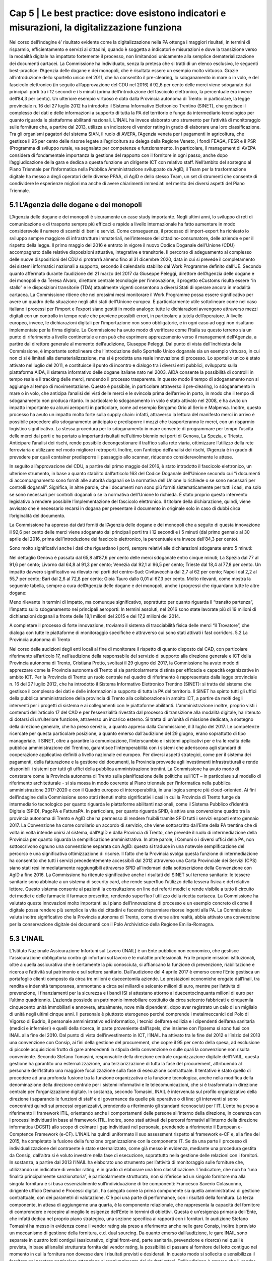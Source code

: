 ======================================================
Cap 5 | Le best practice: dove esistono indicatori e misurazioni, la digitalizzazione funziona
======================================================

Nel corso dell’indagine è’ risultato evidente come la digitalizzazione nella PA ottenga i maggiori risultati, in termini di risparmio, efficientamento e servizi ai cittadini, quando è soggetta a indicatori e misurazioni e dove la transizione verso la modalità digitale ha impattato fortemente il processo, non limitandosi unicamente alla semplice dematerializzazione dei documenti cartacei. La Commissione ha individuato, senza la pretesa che si tratti di un elenco esclusivo, le seguenti best-practice: l’Agenzia delle dogane e dei monopoli, che è risultata essere un esempio molto virtuoso. Grazie all’introduzione dello sportello unico nel 2011, che ha consentito il pre-clearing, lo sdoganamento in mare o in volo, e del fascicolo elettronico (in seguito all’approvazione del CDU nel 2016) il 92,6 per cento delle merci viene sdoganato dai principali porti tra i 12 secondi e i 5 minuti (prima dell’introduzione del fascicolo elettronico, la percentuale era invece dell’84,3 per cento).
Un ulteriore esempio virtuoso è dato dalla Provincia autonoma di Trento: in particolare, la legge provinciale n. 16 del 27 luglio 2012 ha introdotto il Sistema Informativo Elettronico Trentino (SINET), che gestisce il complesso dei dati e delle informazioni a supporto di tutta la PA del territorio e funge da intermediario tecnologico per quanto riguarda le piattaforme abilitanti nazionali. 
L’INAIL ha invece elaborato uno strumento per l’attività di monitoraggio sulle forniture che, a partire dal 2013, utilizza un indicatore di vendor rating in grado di elaborare una loro classificazione.
Tra gli organismi pagatori del sistema SIAN, il ruolo di AVEPA, l’Agenzia veneta per i pagamenti in agricoltura, che gestisce il 95 per cento delle risorse legate all’agricoltura su delega della Regione Veneto, i fondi FEAGA, FESR e il PSR (Programma di sviluppo rurale, va segnalato per competenze e funzionamento. In particolare, il management di AVEPA considera di fondamentale importanza la gestione del rapporto con il fornitore in ogni passo, anche dopo l’aggiudicazione della gara e dedica a questa funzione un dirigente ICT con relativo staff.
Nell’ambito del sostegno al Piano Triennale per l’Informatica nella Pubblica Amministrazione sviluppato da AgID, il Team per la trasformazione digitale ha messo a degli operatori delle diverse PPAA, di AgID e dello stesso Team, un set di strumenti che consente di condividere le esperienze migliori ma anche di avere chiarimenti immediati nel merito dei diversi aspetti del Piano Triennale.

5.1 L’Agenzia delle dogane e dei monopoli
^^^^^^^^^^^^^^^^^^^^^^^^^^^^^^^^^^^^^^^^^
L’Agenzia delle dogane e dei monopoli è sicuramente un case study importante. Negli ultimi anni, lo sviluppo di reti di comunicazione e di trasporto sempre più efficaci e rapide a livello internazionale ha fatto aumentare in modo considerevole il numero di scambi di beni e servizi. Come conseguenza, il processo di import-export ha richiesto lo sviluppo sempre maggiore di infrastrutture immateriali, nell’interesse del cittadino-consumatore, delle aziende e per il rispetto della legge.
Il primo maggio del 2016 è entrato in vigore il nuovo Codice Doganale dell’Unione (CDU) accompagnato dalle relative disposizioni attuative, integrative e transitorie. Il percorso di adeguamento al complesso delle nuove disposizioni del CDU si protrarrà almeno fino al 31 dicembre 2020, data in cui si prevede il completamento dei sistemi informatici nazionali a supporto, secondo il calendario stabilito dal Work Programme definito dall’UE. Secondo quanto affermato durante l’audizione del 21 marzo del 2017 da Giuseppe Peleggi, direttore dell’Agenzia delle dogane e dei monopoli e da Teresa Alvaro, direttore centrale tecnologie per l’innovazione, il progetto eCustoms risulta essere “in stallo” e le disposizioni transitorie (TDA) attualmente vigenti consentono a diversi Stati di operare ancora in modalità cartacea. 
La Commissione ritiene che nei prossimi mesi monitorare il Work Programme possa essere significativo per avere un quadro della situazione negli altri stati dell’Unione europea. È particolarmente utile sottolineare come nel caso italiano i processi per l’import e l’export siano gestiti in modo analogo: tutte le dichiarazioni avvengono attraverso mezzi digitali con un controllo in tempo reale che previene possibili errori, in particolare a tutela dell’operatore. A livello europeo, invece, le dichiarazioni digitali per l’importazione non sono obbligatorie, e in ogni caso ad oggi non risultano implementate per la firma digitale.
La Commissione ha avuto modo di verificare come l’Italia su questo terreno sia un punto di riferimento a livello continentale e non può che esprimere apprezzamento verso il management dell’Agenzia, a partire dal direttore generale al momento dell’audizione, Giuseppe Peleggi. 
Dal punto di vista dell’inchiesta della Commissione, è importante sottolineare che l’introduzione dello Sportello Unico doganale sia un esempio virtuoso, in cui non ci si è limitati alla dematerializzazione, ma si è prodotta una reale innovazione di processo. Lo sportello unico è stato attivato nel luglio del 2011, e costituisce il punto di incontro e dialogo tra i diversi enti pubblici, sviluppato sulla piattaforma AIDA, il sistema informativo delle dogane italiane nato nel 2003. AIDA consente la possibilità di controlli in tempo reale e il tracking delle merci, rendendo il processo trasparente. In questo modo il tempo di sdoganamento non si aggiunge al tempo di movimentazione. Questo è possibile, in particolare attraverso il pre-clearing, lo sdoganamento in mare o in volo, che anticipa l’analisi dei visti delle merci e le svincola prima dell’arrivo in porto, in modo che il tempo di sdoganamento non produca ritardo. In particolare lo sdoganamento in volo è stato attivato nel 2008, e ha avuto un impatto importante su alcuni aeroporti in particolare, come ad esempio Bergamo Orio al Serio e Malpensa. Inoltre, questo processo ha avuto un impatto molto forte sulla supply chain: infatti, attraverso la lettura del manifesto merci in arrivo è possibile procedere allo sdoganamento anticipato e predisporre i mezzi che trasporteranno le merci, con un risparmio logistico significativo. La stessa procedura per lo sdoganamento in mare consente di programmare per tempo l’uscita delle merci dai porti e ha portato a importanti risultati nell’ultimo biennio nei porti di Genova, La Spezia, e Trieste. Anticipare l’analisi dei rischi, rende possibile decongestionare il traffico sulla rete viaria, ottimizzare l’utilizzo della rete ferroviaria e utilizzare nel modo migliore i retroporti. Inoltre, con l’anticipo dell’analisi dei rischi, l’Agenzia è in grado di prevedere per quali container predisporre il passaggio allo scanner, riducendo considerevolmente le attese.

In seguito all’approvazione del CDU, a partire dal primo maggio del 2016, è stato introdotto il fascicolo elettronico, un ulteriore strumento, in base a quanto stabilito dall’articolo 163 del Codice Doganale dell’Unione secondo cui “i documenti di accompagnamento sono forniti alle autorità doganali se la normativa dell'Unione lo richiede o se sono necessari per controlli doganali”. Significa, in altre parole, che i documenti non sono più forniti sistematicamente per tutti i casi, ma solo se sono necessari per controlli doganali o se la normativa dell'Unione lo richieda. È stato proprio questo intervento legislativo a rendere possibile l’implementazione del fascicolo elettronico. Il titolare della dichiarazione, quindi, viene avvisato che è necessario recarsi in dogana per presentare il documento in originale solo in caso di dubbi circa l’originalità del documento.
 
La Commissione ha appreso dai dati forniti dall’Agenzia delle dogane e dei monopoli che a seguito di questa innovazione il 92,6 per cento delle merci viene sdoganato dai principali porti tra i 12 secondi e i 5 minuti (dal primo gennaio al 30 aprile del 2016, prima dell’introduzione del fascicolo elettronico, la percentuale era invece dell’84,3 per cento).

Sono molto significativi anche i dati che riguardano i porti, sempre relativi alle dichiarazioni sdoganate entro 5 minuti:

Nel dettaglio Genova è passata dal 65,8 all’87,6 per cento delle merci sdoganate entro cinque minuti; La Spezia dal 77 al 91,6 per cento; Livorno dal 64,8 al 91,3 per cento; Venezia dal 92,1 al 96,5 per cento; Trieste dal 18,4 al 77,8 per cento. Un impatto davvero significativo va rilevato nei porti del centro-Sud: Civitavecchia dal 2,7 al 62 per cento; Napoli dal 2,2 al 55,7 per cento; Bari dal 2,6 al 72,8 per cento; Gioia Tauro dallo 0,01 al 67,3 per cento.
Molto rilevanti, come mostra la seguente tabella, sempre a cura dell’Agenzia delle dogane e dei monopoli, anche i progressi che riguardano tutte le altre dogane:

Meno rilevante in termini di impatto, ma comunque significativo, soprattutto per quanto riguarda il “transito partenza”, l’impatto sullo sdoganamento nei principali aeroporti:
In termini assoluti, nel 2016 sono state lavorate più di 19 milioni di dichiarazioni doganali a fronte delle 18,1 milioni del 2015 e dei 17,2 milioni del 2014.

A completare il processo di forte innovazione, troviamo il sistema di tracciabilità fisica delle merci “il Trovatore”, che dialoga con tutte le piattaforme di monitoraggio specifiche e attraverso cui sono stati attivati i fast corridors.
5.2 La Provincia autonoma di Trento

Nel corso delle audizioni degli enti locali al fine di monitorare il rispetto di quanto disposto dal CAD, con particolare riferimento all’articolo 17, nell’audizione della responsabile del servizio di supporto alla direzione generale e ICT della Provincia autonoma di Trento, Cristiana Pretto, svoltasi il 29 giugno del 2017, la Commissione ha avuto modo di apprezzare come la Provincia autonoma di Trento si sia particolarmente distinta per efficacia e capacità organizzative in ambito ICT.
Per la Provincia di Trento un ruolo centrale nel quadro di riferimento è rappresentato dalla legge provinciale n. 16 del 27 luglio 2012, che ha introdotto il Sistema Informativo Elettronico Trentino (SINET): si tratta del sistema che gestisce il complesso dei dati e delle informazioni a supporto di tutta la PA del territorio.
Il SINET ha spinto tutti gli uffici della pubblica amministrazione della provincia di Trento alla collaborazione in ambito ICT, a partire da molti degli interventi per i progetti di sistema e ai collegamenti con le piattaforme abilitanti. L’amministrazione inoltre, proprio visti i contenuti dell’articolo 17 del CAD e per l’essenzialità rivestita dal processo di transizione alla modalità digitale, ha ritenuto di dotarsi di un’ulteriore funzione, attraverso un incarico esterno. Si tratta di un’unità di missione dedicata, a sostegno della direzione generale, che ha preso servizio, a quanto appreso dalla Commissione, il 3 luglio del 2017. Le competenze ricercate per questa particolare posizione, a quanto emerso dall’audizione del 29 giugno, erano soprattutto di tipo manageriale. Il SINET, oltre a garantire la comunicazione, l’interscambio e i sistemi applicativi per e tra le realtà della pubblica amministrazione del Trentino, garantisce l’interoperabilità con i sistemi che aderiscono agli standard di cooperazione applicativa definiti a livello nazionale ed europeo. Per diversi aspetti strategici, come per il sistema dei pagamenti, della fatturazione e la gestione dei documenti, la Provincia provvede agli investimenti infrastrutturali e rende disponibili i sistemi per tutti gli uffici della pubblica amministrazione trentini.
La Commissione ha avuto modo di constatare come la Provincia autonoma di Trento sulla pianificazione delle politiche sull’ICT – in particolare sul modello di riferimento architetturale - si sia mossa in modo coerente al Piano triennale per l’informatica nella pubblica amministrazione 2017-2020 e con il Quadro europeo di interoperabilità, in una logica sempre più cloud-oriented. Ai fini dell’indagine della Commissione sono stati ritenuti molto significativi i casi in cui la Provincia di Trento funge da intermediario tecnologico per quanto riguarda le piattaforme abilitanti nazionali, come il Sistema Pubblico d’identità Digitale (SPID), PagoPA e FatturaPA. In particolare, per quanto riguarda SPID, è attiva una convenzione quadro tra la provincia autonoma di Trento e AgID che ha permesso di rendere fruibili tramite SPID tutti i servizi esposti entro gennaio 2017. La Convenzione ha come corollario un accordo di servizio, che viene sottoscritto dall’Ente della PA trentina che di volta in volta intende unirsi al sistema, dall’AgID e dalla Provincia di Trento, che prevede il ruolo di intermediazione della Provincia per quanto riguarda la semplificazione amministrativa. In altre parole, i Comuni o i diversi uffici della PA, non sottoscrivono ognuno una convenzione separata con AgID: questo si traduce in una notevole semplificazione del percorso e una significativa ottimizzazione di risorse. Il fatto che la Provincia svolga questa funzione di intermediazione ha consentito che tutti i servizi precedentemente accessibili dal 2012 attraverso una Carta Provinciale dei Servizi (CPS) siano stati resi immediatamente raggiungibili attraverso SPID all’indomani della sottoscrizione della Convenzione con AgID a fine 2016.
La Commissione ha ritenute significative anche i risultati del SINET sul terreno sanitario: le tessere sanitarie sono abbinate a un sistema di security card, che rende superfluo l’utilizzo della tessera fisica e del relativo lettore. Questo sistema consente ai pazienti la consultazione on line dei referti medici e rende visibile a tutto il circuito dei medici e delle farmacie il farmaco prescritto, rendendo superfluo l’utilizzo della ricetta cartacea. La Commissione ha valutato queste innovazioni molto importanti sul piano dell’innovazione di processo e un esempio concreto di come il digitale possa rendere più semplice la vita dei cittadini e facendo risparmiare risorse ingenti alla PA. La Commissione valuta inoltre significativo che la Provincia autonoma di Trento, come diverse altre realtà, abbia attivato una convenzione per la conservazione digitale dei documenti con il Polo Archivistico della Regione Emilia-Romagna.

5.3 L’INAIL 
^^^^^^^^^^^^^^^^^^^^^^^^^^^^^^^^^^^^^^^^^
L’Istituto Nazionale Assicurazione Infortuni sul Lavoro (INAIL) è un Ente pubblico non economico, che gestisce l'assicurazione obbligatoria contro gli infortuni sul lavoro e le malattie professionali. Fra le proprie missioni istituzionali, oltre a quella assicurativa che è certamente la più conosciuta, si affiancano la funzione di prevenzione, riabilitazione e ricerca e l’attività sul patrimonio e sul settore sanitario. Dall’audizione del 4 aprile 2017 è emerso come l’Ente gestisca un portafoglio clienti composto da circa tre milioni e duecentomila aziende. Le prestazioni economiche erogate dall’Inail, tra rendita e indennità temporanea, ammontano a circa sei miliardi e seicento milioni di euro, mentre per l’attività di prevenzione, i finanziamenti per la sicurezza e i bandi ISI si attestano attorno ai duecentocinquanta milioni di euro per l’ultimo quadriennio. L’azienda possiede un patrimonio immobiliare costituito da circa seicento fabbricati e cinquemila cinquecento unità immobiliari e annovera, attualmente, nove mila dipendenti, dopo aver registrato un calo di un migliaio di unità negli ultimi cinque anni. Il personale è piuttosto eterogeneo perché comprende i metalmeccanici del Polo di Vigorso di Budrio, il personale amministrativo ed informatico, i tecnici dell’area edilizia e i dipendenti dell’area sanitaria (medici e infermieri) e quelli della ricerca, in parte proveniente dall’Ispels, che insieme con l’Ipsema si sono fusi con INAIL alla fine del 2010. Dal punto di vista dell’investimento in ICT, l’INAIL ha attivato tra le fine del 2012 e l’inizio del 2013 una convenzione con Consip, ai fini della gestione del procurement, che copre il 95 per cento della spesa, ad esclusione di piccole acquisizioni frutto di gare antecedenti la stipula della convenzione o sulle quali la convenzione non risulta conveniente. Secondo Stefano Tomasini, responsabile della direzione centrale organizzazione digitale dell'INAIL, questa gestione ha garantito una esternalizzazione, una terziarizzazione di tutta la fase del procurement, attribuendo al personale dell'Istituto una maggiore focalizzazione sulla fase di esecuzione contrattuale. 
Il tentativo è stato quello di procedere ad una profonda fusione tra la funzione organizzativa e la funzione tecnologica, anche nella modifica della denominazione della direzione centrale per i sistemi informativi e le telecomunicazioni, che si è trasformata in direzione centrale per l’organizzazione digitale. In sostanza, secondo Tomasini, INAIL è intervenuta sul profilo organizzativo della direzione i separando le funzioni di staff e di governance da quelle più operative o di line: gli interventi si sono concentrati quindi sui processi organizzativi, prendendo a riferimento gli standard riconosciuti per l'IT. L’ente ha preso a riferimento il framework ITIL, orientando anche i comportamenti delle persone all'interno della direzione, in coerenza con i processi individuati in base al framework ITIL. Inoltre, sono stati attivati dei percorsi formativi all’interno della direzione informatica (DCSIT) allo scopo di colmare i gap individuati nel personale, prendendo a riferimento il European e-Comptence Framework (e-CF). L’INAIL ha quindi uniformato il suo assessment rispetto al framework e-CF e, alla fine del 2015, ha completato la fusione della funzione organizzazione con la componente IT. Se da una parte il processo di individualizzazione del contraente è stato esternalizzato, come già messo in evidenza, mediante una procedura gestita da Consip, dall’altra si è voluto investire nella fase di esecuzione, soprattutto nella gestione delle relazioni con i fornitori. 
In sostanza, a partire dal 2013 l’INAIL ha elaborato uno strumento per l’attività di monitoraggio sulle forniture che, utilizzando un indicatore di vendor rating, è in grado di elaborare una loro classificazione. L’indicatore, che non ha “una finalità principalmente sanzionatoria”, è particolarmente strutturato, non si riferisce ad un singolo fornitore ma alla singola fornitura e si basa essenzialmente sull’individuazione di tre componenti: Francesco Saverio Colasuonno, dirigente ufficio Demand e Processi digitali, ha spiegato come la prima componente sia quella amministrativa di gestione contrattuale, con dei parametri di valutazione. C'è poi una parte di performance, con i risultati della fornitura. La terza componente, in attesa di aggiungerne una quarta, è la componente relazionale, che rappresenta la capacità del fornitore di comprendere e recepire al meglio le esigenze dell’Ente in termini di obiettivi. Questa è un’esigenza primaria dell’Ente, che infatti dedica nel proprio piano strategico, una sezione specifica ai rapporti con i fornitori. 
In audizione Stefano Tomasini ha messo in evidenza come il vendor rating sia preso a riferimento anche nelle gare Consip, inoltre è previsto un meccanismo di gestione della fornitura, c.d. dual sourcing. Da quanto emerso dall’audizione, le gare INAIL sono separate in quattro lotti contigui (assicurativo, digital front-end, parte sanitaria, prevenzione e ricerca) nei quali è prevista, in base all’analisi strutturata fornita dal vendor rating, la possibilità di passare al fornitore del lotto contiguo nel momento in cui la fornitura non dovesse dare i risultati previsti e desiderati. In questo modo si sollecita e sensibilizza il fornitore nel prestare particolare attenzione al raggiungimento dei risultati attesi. Dall’audizione è emerso che il vendor rating, pur essendo un utile strumento di gestione dei fornitori, non è utilizzato da nessun altra pubblica amministrazione ad esclusione dell’INAIL che comunque si è attivata per diffondere l’utilizzo di tale strumento, in particolare organizzando due eventi ai quali sono state invitate le altre pubbliche amministrazioni e i vendor, per rappresentare l’applicazione e i risultati di tale modello.

5.3.1 La struttura del vendor rating
^^^^^^^^^^^^^^^^^^^^^^^^^^^^^^^^^^^^^^^^^
I questionari sui quali si basa lo strumento del vendor rating sono strutturati su una batteria di indici, con pesature differenziate rispetto a ciascuna fornitura, che garantiscono la convergenza sui tre ambiti di monitoraggio e vengono somministrati materialmente da un nucleo di due o tre persone della direzione. Gli indici sono 180 e il questionario è rilevato internamente: l’indicatore sintetico che si costruisce in seguito ha una percentuale di valorizzazione e determina l’adeguatezza o meno della fornitura rispetto all’indicatore che è stato identificato. In aggiunta ai parametri rilevati attraverso i questionari somministrati, Francesco Saverio Colasuonno ha spiegato come ci siano anche dei parametri che vengono utilizzati in maniera automatica, che ad esempio riguardano i Service Level Agreement (SLA) previsti nei contratti di servizio e i Key Performance Indicator (KPI) presenti; la combinazione dei vari fattori ,si traduce in un unico parametro complessivo. Alla conclusione del processo di somministrazione guidata e di interpretazione dei parametri, i dati ottenuti rappresentano un’indicazione anche numerica, di come l'organizzazione interna dell'istituto sia in grado di valorizzare e stabilire dove deve migliorare la fase di acquisizione. Lo strumento mette in evidenza sia gli elementi di miglioramento, sia quelli di difficoltà, sui quali il comitato di autogoverno è chiamato a verificare l’esistenza di un eventuale gap da colmare. I risultati dell’utilizzo del vendor rating hanno fatto registrare un miglioramento sotto il profilo delle performance ed, in alcune circostanze, nella gestione amministrativa, poiché contestualmente è stato migliorato anche il processo di fatturazione, che prevede l’erogazione dei documenti da parte dei fornitori sulla base delle regolari esecuzioni rilasciate dai Responsabili Unici del Procedimento e dai Direttori dell'Esecuzione del Contratto, con un'identificazione ormai puntuale tra gli elementi che costituiscono la fattura e gli elementi che sono stati oggetto della regolare esecuzione. L’ottimizzazione del processo di fatturazione, secondo i dirigenti di Inail, consentirà nel breve periodo anche di accelerare il processo di pagamento delle fatture emesse dai fornitori, automatizzando di conseguenza il processo di ciclo passivo. In ottemperanza a quanto previsto dalla circolare AgID, l’attenzione nei confronti dei fornitori si è focalizzata anche sul ruolo del monitore, che viene coinvolto nell’attività di monitoraggio nella seconda fase di esecuzione contrattuale. Il monitore deve essere un soggetto terzo rispetto alle forniture presenti all’interno dell’amministrazione. Fino ad aprile del 2017, il monitore era una figura esterna all’Ente, ma selezionata da un elenco di monitori certificati, individuati all’interno di una lista fornita da AgID. Tuttavia Tomasini ha tenuto a precisare come dalle prossime gare, in attuazione della circolare AgID di dicembre 2016, il monitore sarà un soggetto non più individuato all’interno della lista AgID, che sarà selezionato con una gara pubblica ad hoc e si occuperà anche del monitoraggio dei contratti di minore entità. 

5.3.2 Il piano triennale IT dell’INAIL
^^^^^^^^^^^^^^^^^^^^^^^^^^^^^^^^^^^^^^^^^
Inoltre, INAIL ha predisposto il piano triennale per l’IT, che ha consentito di portare a compimento alcuni progetti, quale l’avvio del nuovo portale web nel 2016 e quella del nuovo portale Intranet, andato online nei primi mesi del 2017. Al momento dell’audizione, Stefano Tomasini ha anche annunciato come l’INAILl stesse per avviare anche un progetto per la definizione di corsi e di iniziative formative sulle competenze digitali dedicato al personale amministrativo. La creazione dell’infrastruttura organizzativa ha consentito la ridefinizione di tutti i processi organizzativi interni per l’area del back-end, favorendo la razionalizzazione e la standardizzazione di tutti i processi interni, e semplificando di conseguenza l’utilizzo delle piattaforme a supporto e gli ARP. 
Un altro degli interventi strutturali di maggior impatto è stato il progetto di semplificazione delle componenti software degli application server di front-end e back-end. Nel 2013, infatti, esistevano tredici versioni differenti di application server, mentre oggi, grazie all’azione di standardizzazione e razionalizzazione, esistono abbiamo un application server per il front-end e un altro per il back-end. In questo modo è più semplice tenere sotto monitoraggio tutti i servizi erogati dall’Istituto. 
Alla fine del 2015, inoltre, è entrata in servizio la control room, grazie alla quale si possono tenere sotto osservazione tutti i servizi erogati dall'istituto, sulla base di un catalogo unificato, condiviso fra le varie aree all'interno della direzione. Inoltre, ove è stato possibile farlo, l’INAIL ha attivato cooperazioni applicative di interscambio di informazioni con altre pubbliche amministrazioni, utilizzando la porta di dominio qualificata da AgID. Questi interscambi sono attivi con l’INPS e la Cassa Edile per la predisposizione del DURC online; con l’INPS e il Ministero del lavoro per le comunicazioni sul lavoro occasionale e accessorio; con le Regioni, per l’invio dei certificati medici per gli infortuni; con la Telecom, le Ferrovie dello Stato e con Poste, per quanto riguarda le denunce di infortunio dei dipendenti di queste aziende e con i Carabinieri per la vigilanza. Per quanto riguarda i pilastri dell'agenda digitale, l'INAIL ha rispettato l'obbligo, previsto dal 6 giugno 2014, dell'invio delle fatture in formato elettronico alle pubbliche amministrazioni, utilizzando fin dal 30 maggio 2014 il canale del Sistema Di Interscambio (SDI) per la gestione delle fatture elettroniche. Sempre in collaborazione con AgID, l'accesso generalizzato per tutti i servizi di INAIL tramite SPID, è stato reso accessibile fin da subito. Per quanto attiene la diffusione del canale PagoPA, è stato attivato inizialmente per il contributo casalinghe, che coinvolge quasi un milione di contribuenti ed anche per la riscossione dei canoni di locazione. Entro il 2017, nel rispetto del cronoprogramma condiviso con AgID, saranno attivati ulteriori servizi, ad esempio quelli relativi ai mutui, ai pagamenti verso il centro protesi o quelli per l’editoria. A precisazione sull’argomento, Francesco Saverio Colasuonno ha messo in evidenza il limite relativo ai pagamenti dei premi assicurativi, che rappresentano la gran parte delle entrate dell’INAIL, che vengono effettuati attraverso il modello F24, che attualmente è un pagamento che non può essere veicolato attraverso il nodo PagoPA dei pagamenti.
Il piano triennale 2017-2019 dell’INAIL si è anche particolarmente incentrato sulle aree di business, ponendo al centro dell’attenzione le soluzioni migliori a favore dell’utenza, che per l’INAIL è rappresentata sia dalle aziende sia dai lavoratori, i quali nel momento in cui subiscono un infortunio diventano utenti-clienti dell’Ente. In questa prospettiva diventa di fondamentale importanza la valorizzazione dei dati. Il portale dell’INAIL registra 26 milioni di visualizzazioni l’anno, un dato che è raddoppiato anche grazie alla nuova veste grafica e ai nuovi servizi messi online nel 2016. Fra i servizi online messi a disposizione dell’utenza, è operativo quello relativo al DURC, che è passato da circa un milione di richieste evase in automatico, a circa 3 milioni. 
Sul fronte della customer experience nei confronti dei servizi erogati dall’Istituto, è stato avviato un programma specifico sul digital front-end, a partire dall’evoluzione del contact center multicanale, che oggi vede una fornitura congiunta tra INPS, Equitalia e INAIL, ma che nel prossimo futuro prevedrà una soluzione di tipo diverso rispetto alla fornitura congiunta con INPS e con Equitalia. Infine è stato avviato un progetto di open innovation con l’obiettivo di testare le soluzioni che si basano essenzialmente sull'utilizzo dell’Internet delle cose, soprattutto in ambito sanitario e riabilitativo. L’attività è stata resa possibile dall’integrazione della Direzione Centrale Organizzazione Digitale (DCOD) con il centro di riabilitazione di Volterra e l’Università di Parma. 

5.4 L’Agenzia veneta per i pagamenti in agricoltura (AVEPA)
^^^^^^^^^^^^^^^^^^^^^^^^^^^^^^^^^^^^^^^^^
Nell’ambito del sistema SIAN, la Commissione ha avuto modo di appurare che diverse Regioni sono dotate di propri organismi pagatori: il Piemonte, la Lombardia, le Province autonome di Trento e Bolzano, il Veneto, l’Emilia-Romagna, la Toscana e la Calabria. Per le Regioni che non sono dotate di proprio organismo pagatore risulta competente Agea, attraverso Agea pagatore.
Ai fini di una corretta comprensione è importante distinguere Agea pagatore (che svolge le funzioni di classico organismo pagatore) e Agea organismo di coordinamento che, come indicato dal nome, ha il potere di coordinare le attività di tutti gli organismi pagatori, compreso l’organismo pagatore di Agea.
Tra gli organismi pagatori il ruolo di AVEPA, l’Agenzia veneta per i pagamenti in agricoltura, va segnalato per competenze e funzionamento. Tuttavia, risulta improprio considerare AVEPA unicamente un organismo pagatore dal momento che gestisce il 95 per cento delle risorse legate all’agricoltura su delega della Regione Veneto, i fondi FEAGA, FESR e il PSR (Programma di sviluppo rurale). Nelle altre regioni, per i fondi PSR, risultano competenti gli uffici regionali.
L’investimento per i sistemi ICT di AVEPA ammonta a 1,5 milioni l’anno, e una parte molto significativa è destinata a bandi di gara gestiti direttamente dall’AVEPA. Nel corso dell’audizione del direttore di AVEPA, Fabrizio Stella, svoltasi il 30 maggio 2017 è stato  sottolineato come il management di AVEPA consideri di fondamentale importanza la gestione del rapporto con il fornitore in ogni passo, anche dopo l’aggiudicazione della gara. L’AVEPA dedica a questa funzione un dirigente ICT con relativo staff.  Il sistema informatico Avepa dialoga direttamente con il SIAN, mentre non ha rapporti con SIN.
Nel corso della stessa audizione, la Commissione ha appreso che risultano in organico di AVEPA 450 persone, con un rapporto tra dirigenti e dipendenti di 1 a 33, e che risulta presente in tutte le province del Veneto.
Nella stessa occasione la Commissione ha appurato che le funzioni amministrative relative all’anagrafe del settore primario, al fascicolo, allo schedario vitivinicolo, ai carburanti agricoli, (per il Veneto stimati in 300 mila tonnellate), all’emissione dei libretti agricoli, ai prodotti fitosanitari, all’edilizia rurale, all’agricoltura sociale, alle qualifiche professionali IAP e alle calamità naturali sono delegate integralmente ad AVEPA.
In secondo luogo, la Regione Veneto ha delegato ad AVEPA anche la gestione del POR FESR: si tratta di fondi che riguardano turismo, artigianato, industria, università per un totale di 650 milioni di euro.
Inoltre Avepa gestisce, sempre su delega regionale, anche i fondi della Protezione civile della Presidenza del Consiglio dei ministri per le calamità naturali non attinenti al settore dell’agricoltura ed è autorità certificata di audit nel programma di cooperazione transfrontaliera Italia-Croazia.
La Rete Rurale Nazionale è l’istituto terzo del Ministero che valuta l’andamento dei pagamenti rispetto all’avanzamento della spesa del PSR. Alla data dell’audizione (30 maggio 2017) il direttore di AVEPA ha affermato che il Veneto ha già speso il 19,5 per cento della spesa programmata: una cifra che evita in modo certo il disimpegno, previsto qualora i fondi non siano utilizzati entro il 31 dicembre 2018.
La Commissione ha constatato come dai raffronti della stessa Rete rurale risulti come il Veneto sia molto più vicino alla media europea di utilizzo dei fondi rispetto all’Italia.
L’AVEPA ha ottenuto tutte le certificazioni dei conti da autorità esterne, società di revisioni, Commissione europea, Corte dei conti, con il punteggio massimo di 4 su 4 e con nessuna osservazione o prescrizione e ha ottenuto la liquidazione dei Conti dalla Commissione europea senza alcuna osservazione, anche in ragione di un tasso di errore inferiore al 2 per cento
Tutti gli applicativi di AVEPA sono predisposti per SPID. Sono stati dematerializzati il 70 per cento dei documenti in uscita e il 40 per cento dei documenti in entrata (tramite PEC). Tutte le 180 mila domande relative al PSR sono state dematerializzate.
L’accesso alla piattaforma digitale è garantito all’Agenzia delle dogane e alla Guardia di finanza, ed è operativo un sistema di tracciatura dei metadati. AVEPA è, da sette anni, certificata ISO 27001. Per la conservazione digitale di tutto il materiale è attiva una convenzione con il PARER, il Polo Archivistico della Regione Emilia-Romagna, a prezzo circa 10-15 volte inferiore di quello di mercato, come ha avuto modo di apprendere la Commissione durante l’audizione.
Oltre allo sportello virtuale, l’AVEPA ha sviluppato un meccanismo importante di controllo in loco e un sistema di aggiornamento del catasto agricolo che la Commissione valuta come virtuosi. Per quanto riguarda il controllo in loco, attraverso il tablet, grazie alla georeferenziazione e alla certificazione dei metadati, l’operatore è in grado di intervenire direttamente sul fascicolo e sul catasto agricolo scattando una semplice foto a un determinato appezzamento.
Il sistema di aggiornamento del catasto agricolo attraverso droni è invece attivo da 3 anni: significa che l’aggiornamento avviene in tempi molto più ravvicinati dei 3 anni previsti dal sistema di refresh di Agea. Recentemente AVEPA, proprio attraverso l’utilizzo di appositi droni, si è occupata del monitoraggio dei lavori sulla pedemontana veneta.

5.5 La piattaforma di partecipazione sul Piano Triennale per l’informatica nella pubblica amministrazione
^^^^^^^^^^^^^^^^^^^^^^^^^^^^^^^^^^^^^^^^^
Nell’ambito del  sostegno al piano triennale per l’informatica nella pubblica amministrazione sviluppato da AgID, il Team per la trasformazione digitale ha messo a disposizione degli utenti, in questo caso gli operatori delle diverse PPAA, di AgID e dello stesso Team, un set di strumenti che consente di condividere le esperienze migliori ma anche di avere chiarimenti immediati nel merito dei diversi aspetti del Piano Triennale, in particolare attraverso un Forum e la piattaforma rivolta agli sviluppatori Github. La Commissione rileva come si tratti di un esempio significativo di utilizzo di piattaforme per la trasparenza e la partecipazione. E’ importante che questo avvenga su un progetto davvero strategico per la digitalizzazione del Paese come il piano triennale, che segnerà una trasformazione organica del sistema Paese verso il digitale. Troppo spesso, infatti, la Commissione ha constatato come un approccio unicamente top-down sia foriero di mancata o parziale applicazione delle norme. È necessario – a parere della Commissione – rendere chi lavora ogni giorno nella PA ai diversi livelli protagonista del cambiamento.
